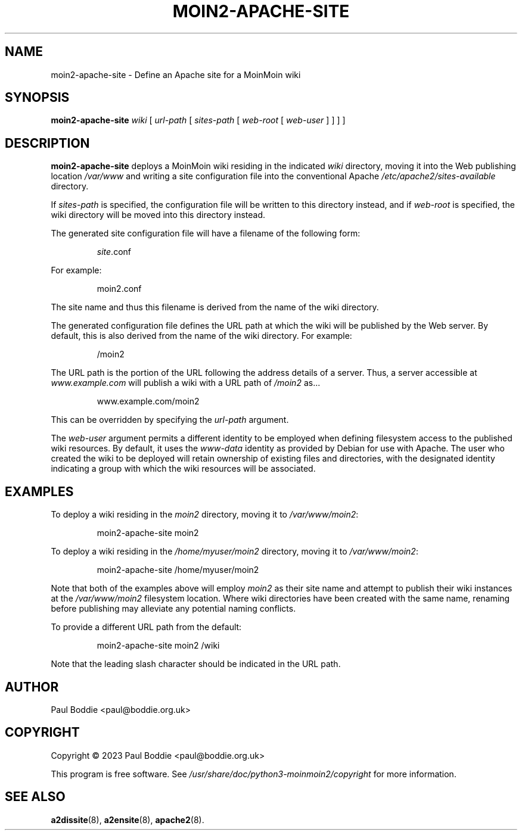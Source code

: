 .TH MOIN2-APACHE-SITE "8" "2023-11-14" "System Manager's Manual"
.SH NAME
moin2-apache-site \- Define an Apache site for a MoinMoin wiki
.SH SYNOPSIS
.B moin2-apache-site
.I wiki
[
.I url-path
[
.I sites-path
[
.I web-root
[
.I web-user
] ] ] ]
.SH DESCRIPTION
.B moin2-apache-site
deploys a MoinMoin wiki residing in the indicated
.I wiki
directory, moving it into the Web publishing location
.I /var/www
and writing a site configuration file into the conventional Apache
.I /etc/apache2/sites-available
directory.
.PP
If
.I sites-path
is specified, the configuration file will be written to this directory
instead, and if
.I web-root
is specified, the wiki directory will be moved into this directory instead.
.PP
The generated site configuration file will have a filename of the following
form:
.IP
.IR site .conf
.PP
For example:
.IP
moin2.conf
.PP
The site name and thus this filename is derived from the name of the wiki
directory.
.PP
The generated configuration file defines the URL path at which the wiki will
be published by the Web server. By default, this is also derived from the name
of the wiki directory. For example:
.IP
/moin2
.PP
The URL path is the portion of the URL following the address details of a
server. Thus, a server accessible at
.I www.example.com
will publish a wiki with a URL path of
.I /moin2
as...
.IP
www.example.com/moin2
.PP
This can be overridden by specifying the
.I url-path
argument.
.PP
The
.I web-user
argument permits a different identity to be employed when defining filesystem
access to the published wiki resources. By default, it uses the
.I www-data
identity as provided by Debian for use with Apache. The user who created the
wiki to be deployed will retain ownership of existing files and directories,
with the designated identity indicating a group with which the wiki resources
will be associated.
.SH EXAMPLES
To deploy a wiki residing in the
.I moin2
directory, moving it to
.IR /var/www/moin2 :
.IP
moin2-apache-site moin2
.PP
To deploy a wiki residing in the
.I /home/myuser/moin2
directory, moving it to
.IR /var/www/moin2 :
.IP
moin2-apache-site /home/myuser/moin2
.PP
Note that both of the examples above will employ
.I moin2
as their site name and attempt to publish their wiki instances at the
.I /var/www/moin2
filesystem location. Where wiki directories have been created with the same
name, renaming before publishing may alleviate any potential naming
conflicts.
.PP
To provide a different URL path from the default:
.IP
moin2-apache-site moin2 /wiki
.PP
Note that the leading slash character should be indicated in the URL path.
.PP
.SH AUTHOR
Paul Boddie <paul@boddie.org.uk>
.SH COPYRIGHT
Copyright \(co 2023 Paul Boddie <paul@boddie.org.uk>
.PP
This program is free software. See
.I /usr/share/doc/python3-moinmoin2/copyright
for more information.
.SH SEE ALSO
.BR a2dissite "(8), " a2ensite "(8), " apache2 (8).
